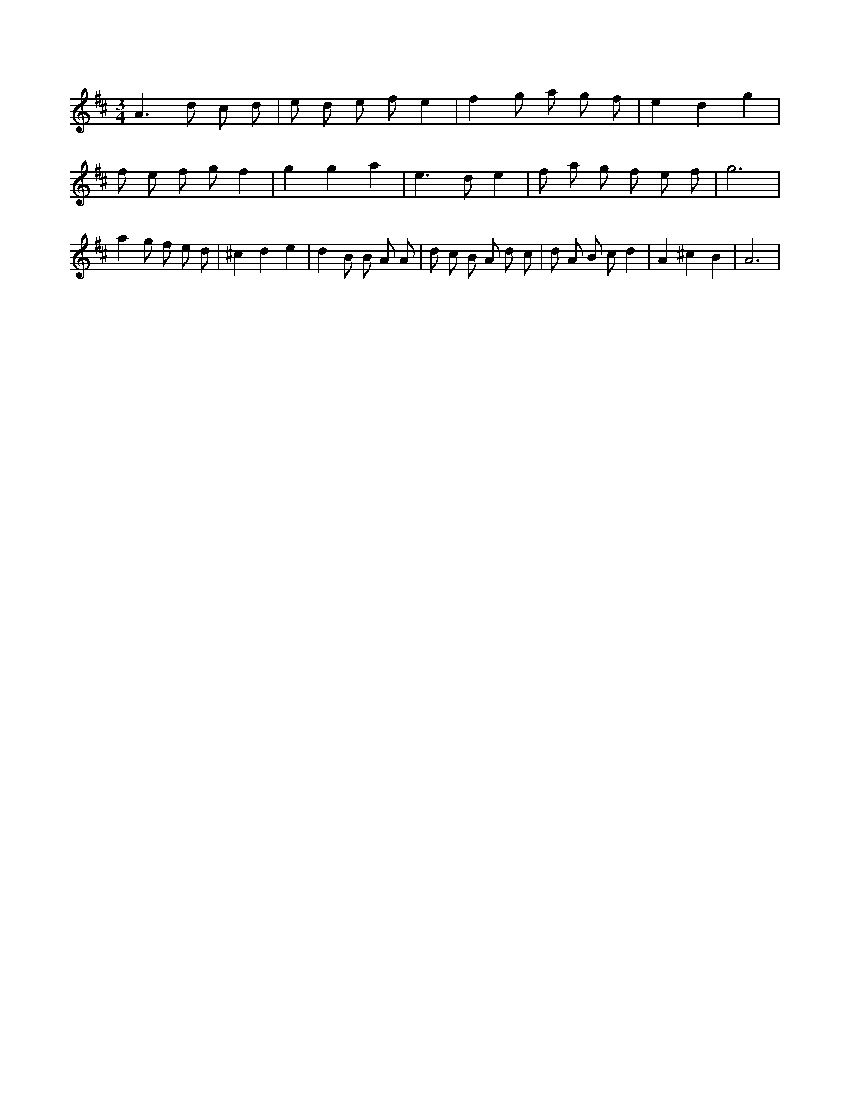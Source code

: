 X:897
L:1/8
M:3/4
K:Dclef
A2 > d2 c d | e d e f e2 | f2 g a g f | e2 d2 g2 | f e f g f2 | g2 g2 a2 | e2 > d2 e2 | f a g f e f | g6 | a2 g f e d | ^c2 d2 e2 | d2 B B A A | d c B A d c | d A B c d2 | A2 ^c2 B2 | A6 |
